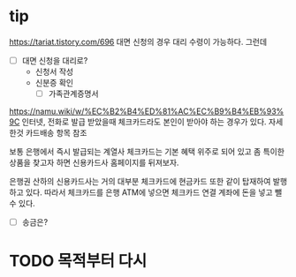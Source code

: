 * tip

https://tariat.tistory.com/696
대면 신청의 경우 대리 수령이 가능하다.
그런데 

- [ ] 대면 신청을 대리로?
  - 신청서 작성
  - 신분증 확인
    - [ ] 가족관계증명서

https://namu.wiki/w/%EC%B2%B4%ED%81%AC%EC%B9%B4%EB%93%9C
인터넷, 전화로 발급 받았을때 체크카드라도 본인이 받아야 하는 경우가 있다. 자세한것 카드배송 항목 참조

보통 은행에서 즉시 발급되는 계열사 체크카드는 기본 혜택 위주로 되어 있고 좀 특이한 상품을 찾고자 하면 신용카드사 홈페이지를 뒤져보자.

은행권 산하의 신용카드사는 거의 대부분 체크카드에 현금카드 또한 같이 탑재하여 발행하고 있다. 따라서 체크카드를 은행 ATM에 넣으면 체크카드 연결 계좌에 돈을 넣고 뺄 수 있다. 

- [ ] 송금은?

* TODO 목적부터 다시
